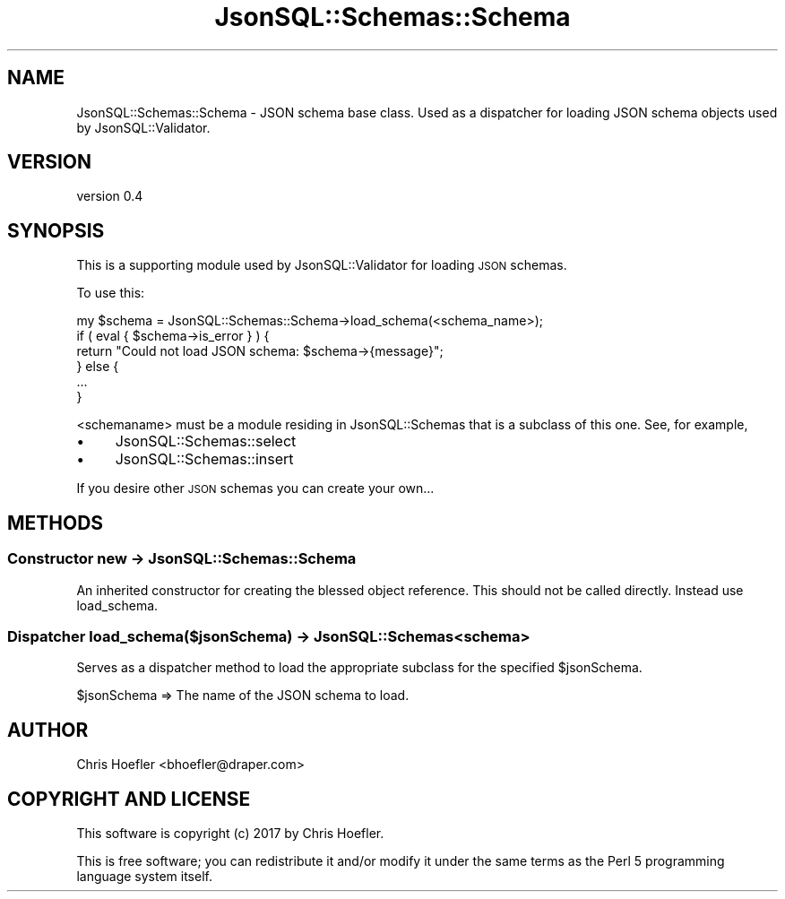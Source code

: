 .\" Automatically generated by Pod::Man 2.28 (Pod::Simple 3.29)
.\"
.\" Standard preamble:
.\" ========================================================================
.de Sp \" Vertical space (when we can't use .PP)
.if t .sp .5v
.if n .sp
..
.de Vb \" Begin verbatim text
.ft CW
.nf
.ne \\$1
..
.de Ve \" End verbatim text
.ft R
.fi
..
.\" Set up some character translations and predefined strings.  \*(-- will
.\" give an unbreakable dash, \*(PI will give pi, \*(L" will give a left
.\" double quote, and \*(R" will give a right double quote.  \*(C+ will
.\" give a nicer C++.  Capital omega is used to do unbreakable dashes and
.\" therefore won't be available.  \*(C` and \*(C' expand to `' in nroff,
.\" nothing in troff, for use with C<>.
.tr \(*W-
.ds C+ C\v'-.1v'\h'-1p'\s-2+\h'-1p'+\s0\v'.1v'\h'-1p'
.ie n \{\
.    ds -- \(*W-
.    ds PI pi
.    if (\n(.H=4u)&(1m=24u) .ds -- \(*W\h'-12u'\(*W\h'-12u'-\" diablo 10 pitch
.    if (\n(.H=4u)&(1m=20u) .ds -- \(*W\h'-12u'\(*W\h'-8u'-\"  diablo 12 pitch
.    ds L" ""
.    ds R" ""
.    ds C` ""
.    ds C' ""
'br\}
.el\{\
.    ds -- \|\(em\|
.    ds PI \(*p
.    ds L" ``
.    ds R" ''
.    ds C`
.    ds C'
'br\}
.\"
.\" Escape single quotes in literal strings from groff's Unicode transform.
.ie \n(.g .ds Aq \(aq
.el       .ds Aq '
.\"
.\" If the F register is turned on, we'll generate index entries on stderr for
.\" titles (.TH), headers (.SH), subsections (.SS), items (.Ip), and index
.\" entries marked with X<> in POD.  Of course, you'll have to process the
.\" output yourself in some meaningful fashion.
.\"
.\" Avoid warning from groff about undefined register 'F'.
.de IX
..
.nr rF 0
.if \n(.g .if rF .nr rF 1
.if (\n(rF:(\n(.g==0)) \{
.    if \nF \{
.        de IX
.        tm Index:\\$1\t\\n%\t"\\$2"
..
.        if !\nF==2 \{
.            nr % 0
.            nr F 2
.        \}
.    \}
.\}
.rr rF
.\" ========================================================================
.\"
.IX Title "JsonSQL::Schemas::Schema 3pm"
.TH JsonSQL::Schemas::Schema 3pm "2017-07-29" "perl v5.22.1" "User Contributed Perl Documentation"
.\" For nroff, turn off justification.  Always turn off hyphenation; it makes
.\" way too many mistakes in technical documents.
.if n .ad l
.nh
.SH "NAME"
JsonSQL::Schemas::Schema \- JSON schema base class. Used as a dispatcher for loading JSON schema objects used by JsonSQL::Validator.
.SH "VERSION"
.IX Header "VERSION"
version 0.4
.SH "SYNOPSIS"
.IX Header "SYNOPSIS"
This is a supporting module used by JsonSQL::Validator for loading \s-1JSON\s0 schemas.
.PP
To use this:
.PP
.Vb 6
\&    my $schema = JsonSQL::Schemas::Schema\->load_schema(<schema_name>);
\&    if ( eval { $schema\->is_error } ) {
\&        return "Could not load JSON schema: $schema\->{message}";
\&    } else {
\&        ...
\&    }
.Ve
.PP
<schemaname> must be a module residing in JsonSQL::Schemas that is a subclass of this one. See, for example,
.IP "\(bu" 4
JsonSQL::Schemas::select
.IP "\(bu" 4
JsonSQL::Schemas::insert
.PP
If you desire other \s-1JSON\s0 schemas you can create your own...
.SH "METHODS"
.IX Header "METHODS"
.SS "Constructor new \-> JsonSQL::Schemas::Schema"
.IX Subsection "Constructor new -> JsonSQL::Schemas::Schema"
An inherited constructor for creating the blessed object reference. This should not be called directly. Instead use load_schema.
.SS "Dispatcher load_schema($jsonSchema) \-> JsonSQL::Schemas<schema>"
.IX Subsection "Dispatcher load_schema($jsonSchema) -> JsonSQL::Schemas<schema>"
Serves as a dispatcher method to load the appropriate subclass for the specified \f(CW$jsonSchema\fR.
.PP
.Vb 1
\&    $jsonSchema         => The name of the JSON schema to load.
.Ve
.SH "AUTHOR"
.IX Header "AUTHOR"
Chris Hoefler <bhoefler@draper.com>
.SH "COPYRIGHT AND LICENSE"
.IX Header "COPYRIGHT AND LICENSE"
This software is copyright (c) 2017 by Chris Hoefler.
.PP
This is free software; you can redistribute it and/or modify it under
the same terms as the Perl 5 programming language system itself.
